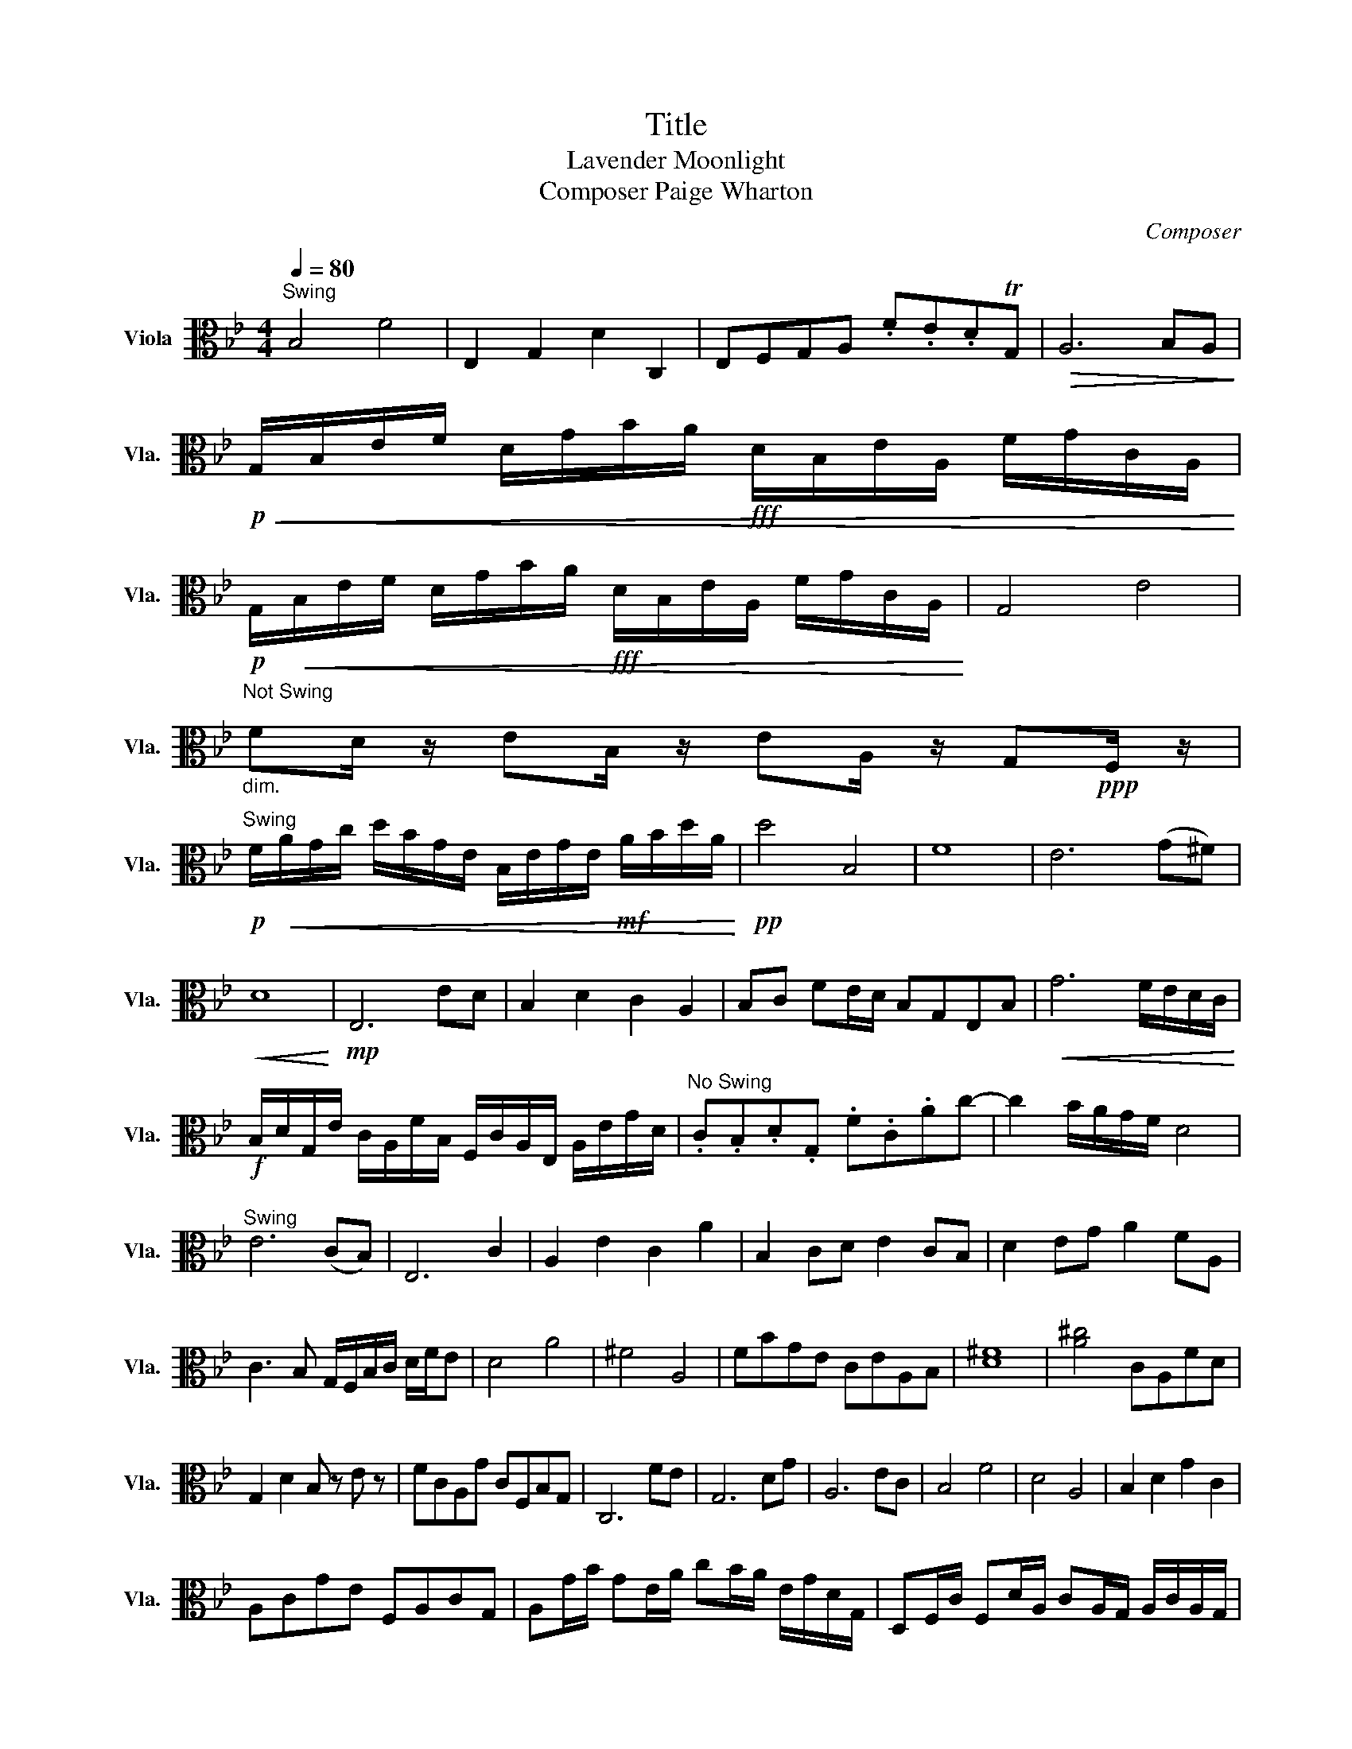 X:1
T:Title
T:Lavender Moonlight
T:Composer Paige Wharton
C:Composer
L:1/8
Q:1/4=80
M:4/4
K:Bb
V:1 alto nm="Viola" snm="Vla."
V:1
"^Swing" B,4 F4 | E,2 G,2 D2 C,2 | E,F,G,A, .F.E.DTG, |!>(! A,6 B,A,!>)! | %4
!p!!<(! G,/B,/E/F/ D/G/B/A/!fff! D/B,/E/A,/ F/G/C/A,/!<)! | %5
!p! G,/!<(!B,/E/F/ D/G/B/A/!fff! D/B,/E/A,/ F/G/C/A,/!<)! | G,4- E4 | %7
"^Not Swing\n""_dim." FD/ z/ EB,/ z/ EA,/ z/ G,!ppp!F,/ z/ | %8
"^Swing"!p! F/!<(!A/G/c/ d/B/G/E/ B,/E/G/E/!mf! A/B/d/A/!<)! |!pp! d4 B,4 | F8 | E6 (G^F) | %12
!<(! D8!<)! |!mp! E,6 ED | B,2 D2 C2 A,2 | B,C FE/D/ B,G,E,B, |!<(! G6 F/E/D/C/!<)! | %17
!f! B,/D/G,/E/ C/A,/F/B,/ F,/C/A,/E,/ A,/E/G/D/ |"^No Swing" .C.B,.D.G, .F.C.Ac- | c2 B/A/G/F/ D4 | %20
"^Swing" E6 (CB,) | E,6 C2 | A,2 E2 C2 A2 | B,2 CD E2 CB, | D2 EG A2 FA, | %25
 C3 B, G,/F,/B,/C/ D/F/E | D4 A4 | ^F4 A,4 | FBGE CEA,B, | [D^F]8 | [A^c]4 CA,FD | %31
 G,2 D2 B, z E z | FCA,G CF,B,G, | C,6 FE | G,6 DG | A,6 EC | B,4 F4 | D4 A,4 | B,2 D2 G2 C2 | %39
 A,CGE F,A,CG, | A,G/B/ GE/A/ cB/A/ E/G/D/G,/ | D,F,/C/ F,D/A,/ CA,/G,/ A,/C/A,/G,/ | %42
 A,B,/D/ E,B,/G,/ A,B,/C/ E/D/A,/F,/ | DE/C/ FD/A,/ E,D/C/ A/D/G,/C/ | %44
 AE/B,/ cE/A/ B,G/E/ B,/E/A,/D/ | G,4 A,/C/F/A/ EB, | %46
 (F/E/D/C/ B,/A,/G,/F,/ G,/A,/B,/C/ D/E/F/G/) | [Ac]6 G/F/E/D/ | [CE]6 B,/D/F/A/ | %49
 F/E/D/C/ G,/B,/A,/D/ F,/B,/A,/E/ G/B/F/c/ | D/F/C/G,/ C/G/B,/F,/ E,/A,/E/C/ cA | %51
 FDB,G, F,/G,/A,/B,/ C/D/E/F/ | [FA]6 EB, | G,/A,/B,/C/ GE G,DB,G | G,CED GBFA | %55
!>(! cBAG FEDC!>)! |!p! [B,D]6!fff! GF |!p! [B,D]6!fff! GF |!ff![Q:1/2=80] [G,B,]3 z z2 z2 | %59
!ff! [G,B,]3 z z2 z2 |!ff!!>(! !fermata![G,B,-]3 [G,B,-]3 [G,B,]2!>)! |] %61

